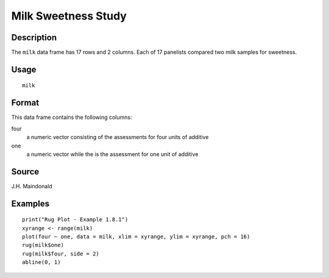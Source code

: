 +--------------------------------------+--------------------------------------+
| milk                                 |
| R Documentation                      |
+--------------------------------------+--------------------------------------+

Milk Sweetness Study
--------------------

Description
~~~~~~~~~~~

The ``milk`` data frame has 17 rows and 2 columns. Each of 17 panelists
compared two milk samples for sweetness.

Usage
~~~~~

::

    milk

Format
~~~~~~

This data frame contains the following columns:

four
    a numeric vector consisting of the assessments for four units of
    additive

one
    a numeric vector while the is the assessment for one unit of
    additive

Source
~~~~~~

J.H. Maindonald

Examples
~~~~~~~~

::

    print("Rug Plot - Example 1.8.1")
    xyrange <- range(milk)
    plot(four ~ one, data = milk, xlim = xyrange, ylim = xyrange, pch = 16)
    rug(milk$one)
    rug(milk$four, side = 2)
    abline(0, 1)

